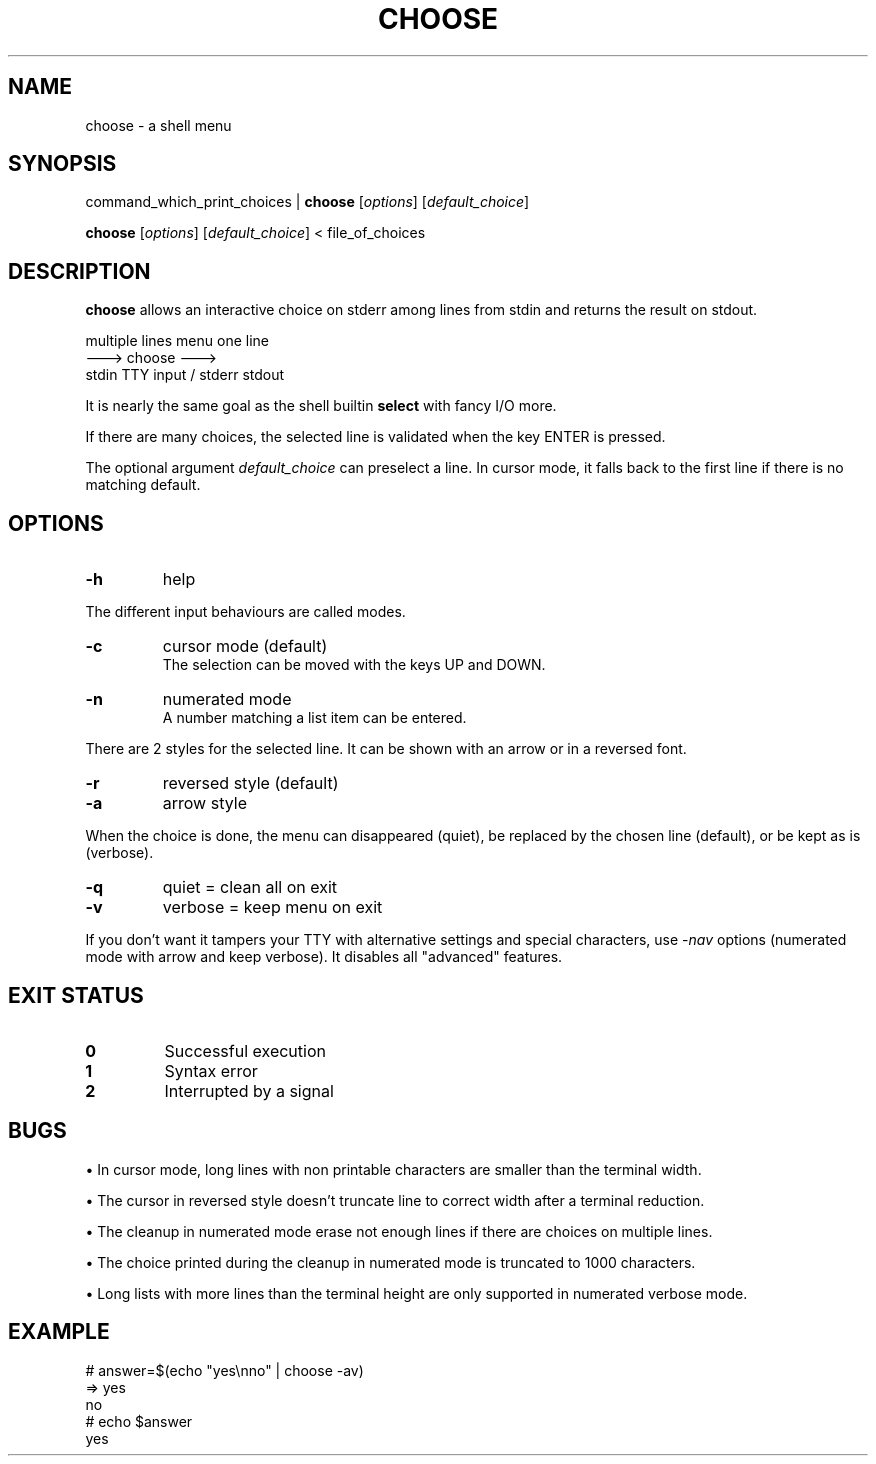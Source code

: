 .TH CHOOSE 1 2012-01-23 "" "User Commands"

.SH NAME
choose \- a shell menu

.SH SYNOPSIS
command_which_print_choices |
.B choose
.RI [ options ]
.RI [ default_choice ]

.B choose
.RI [ options ]
.RI [ default_choice ]
< file_of_choices

.SH DESCRIPTION
.B choose
allows an interactive choice on stderr among lines from stdin and returns the result on stdout.

            multiple lines            menu             one line
                           --->      choose      --->
                   stdin       TTY input / stderr       stdout

It is nearly the same goal as the shell builtin
.B select
with fancy I/O more.

If there are many choices, the selected line is validated when the key ENTER is pressed.

The optional argument
.I default_choice
can preselect a line.
In cursor mode, it falls back to the first line if there is no matching default.

.SH OPTIONS
.TP
.B -h
help
.P
The different input behaviours are called modes.
.TP
.B -c
cursor mode (default)
.br
The selection can be moved with the keys UP and DOWN.
.TP
.B -n
numerated mode
.br
A number matching a list item can be entered.
.P
There are 2 styles for the selected line. It can be shown with an arrow or in a reversed font.
.TP
.B -r
reversed style (default)
.TP
.B -a
arrow style
.P
When the choice is done, the menu can disappeared (quiet), be replaced by the chosen line (default), or be kept as is (verbose).
.TP
.B -q
quiet = clean all on exit
.TP
.B -v
verbose = keep menu on exit
.P
If you don't want it tampers your TTY with alternative settings and special characters, use
.RI - nav
options (numerated mode with arrow and keep verbose). It disables all "advanced" features.

.SH EXIT STATUS
.TP
.B 0
Successful execution
.TP
.B 1
Syntax error
.TP
.B 2
Interrupted by a signal

.SH BUGS
\(bu In cursor mode, long lines with non printable characters are smaller than the terminal width.

\(bu The cursor in reversed style doesn't truncate line to correct width after a terminal reduction.

\(bu The cleanup in numerated mode erase not enough lines if there are choices on multiple lines.

\(bu The choice printed during the cleanup in numerated mode is truncated to 1000 characters.

\(bu Long lists with more lines than the terminal height are only supported in numerated verbose mode.

.SH EXAMPLE
.nf \f(CW
# answer=$(echo "yes\enno" | choose -av)
=>  yes
    no
# echo $answer
yes
.fi

